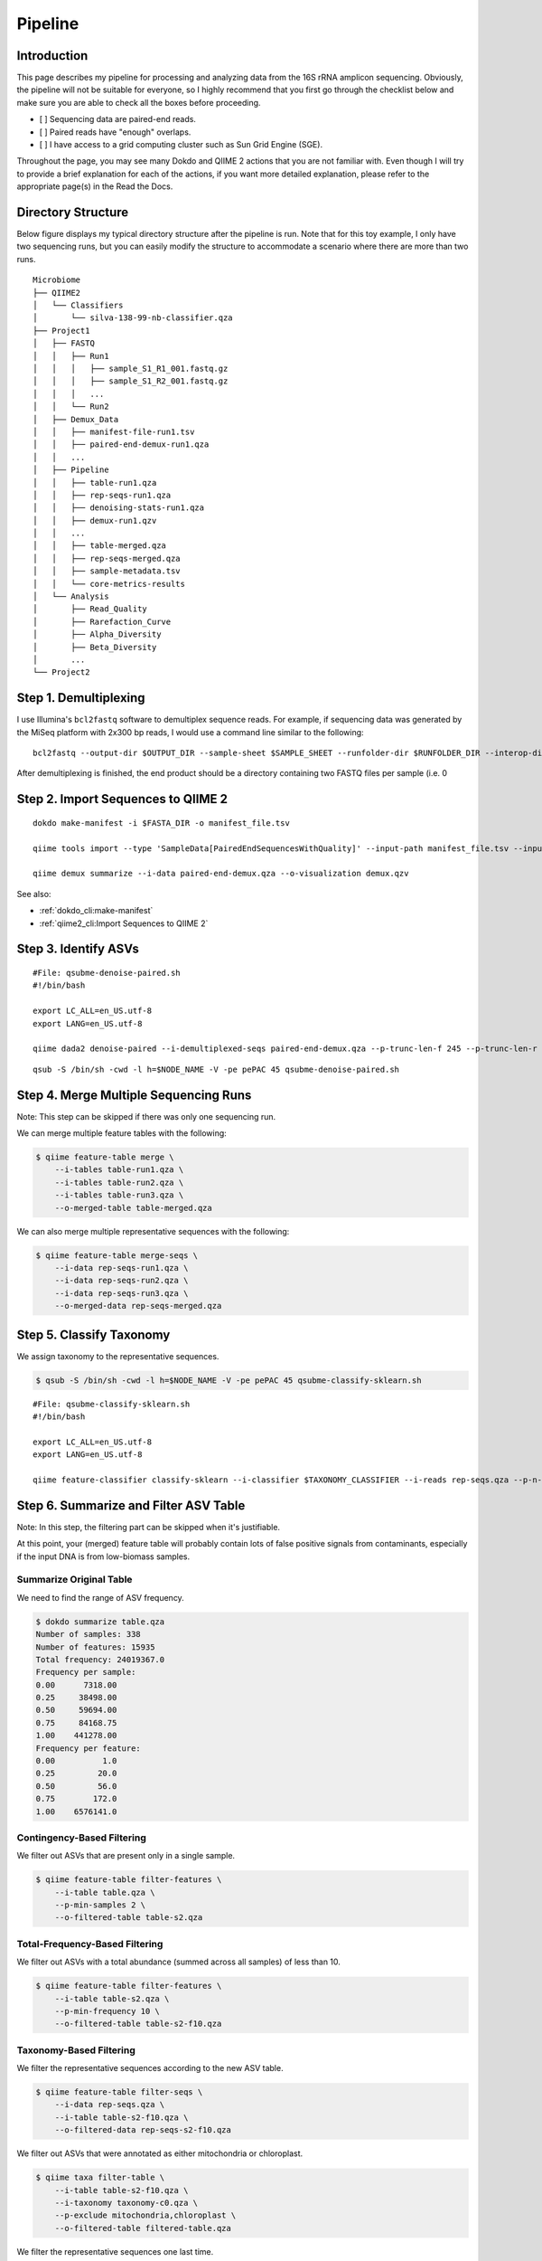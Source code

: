 Pipeline
********

Introduction
============

This page describes my pipeline for processing and analyzing data from the 16S rRNA amplicon sequencing. Obviously, the pipeline will not be suitable for everyone, so I highly recommend that you first go through the checklist below and make sure you are able to check all the boxes before proceeding.

- [ ] Sequencing data are paired-end reads.
- [ ] Paired reads have "enough" overlaps.
- [ ] I have access to a grid computing cluster such as Sun Grid Engine (SGE).

Throughout the page, you may see many Dokdo and QIIME 2 actions that you are not familiar with. Even though I will try to provide a brief explanation for each of the actions, if you want more detailed explanation, please refer to the appropriate page(s) in the Read the Docs.

Directory Structure
===================

Below figure displays my typical directory structure after the pipeline is run. Note that for this toy example, I only have two sequencing runs, but you can easily modify the structure to accommodate a scenario where there are more than two runs.

::

    Microbiome
    ├── QIIME2
    │   └── Classifiers
    │       └── silva-138-99-nb-classifier.qza
    ├── Project1
    │   ├── FASTQ
    │   │   ├── Run1
    │   │   │   ├── sample_S1_R1_001.fastq.gz
    │   │   │   ├── sample_S1_R2_001.fastq.gz
    │   │   │   ...
    │   │   └── Run2
    │   ├── Demux_Data
    │   │   ├── manifest-file-run1.tsv
    │   │   ├── paired-end-demux-run1.qza
    │   │   ...
    │   ├── Pipeline
    │   │   ├── table-run1.qza
    │   │   ├── rep-seqs-run1.qza
    │   │   ├── denoising-stats-run1.qza
    │   │   ├── demux-run1.qzv
    │   │   ...
    │   │   ├── table-merged.qza
    │   │   ├── rep-seqs-merged.qza
    │   │   ├── sample-metadata.tsv
    │   │   └── core-metrics-results
    │   └── Analysis
    │       ├── Read_Quality
    │       ├── Rarefaction_Curve
    │       ├── Alpha_Diversity
    │       ├── Beta_Diversity
    │       ...
    └── Project2

Step 1. Demultiplexing
======================

I use Illumina's ``bcl2fastq`` software to demultiplex sequence reads. For example, if sequencing data was generated by the MiSeq platform with 2x300 bp reads, I would use a command line similar to the following:

.. parsed-literal::

    bcl2fastq \
    --output-dir $OUTPUT_DIR \
    --sample-sheet $SAMPLE_SHEET \
    --runfolder-dir $RUNFOLDER_DIR \
    --interop-dir $INTEROP_DIR \
    --stats-dir $STATS_DIR \
    --reports-dir $REPORTS_DIR \
    --no-lane-splitting \
    --tiles s_1 \
    --use-bases-mask Y301,I8,I8,Y301 \
    --barcode-mismatches 0 \
    --processing-threads 10

After demultiplexing is finished, the end product should be a directory containing two FASTQ files per sample (i.e. 0

Step 2. Import Sequences to QIIME 2
===================================

.. parsed-literal::

    dokdo make-manifest \
    -i $FASTA_DIR \
    -o manifest_file.tsv

    qiime tools import \
    --type 'SampleData[PairedEndSequencesWithQuality]' \
    --input-path manifest_file.tsv \
    --input-format PairedEndFastqManifestPhred33V2 \
    --output-path paired-end-demux.qza

    qiime demux summarize \
    --i-data paired-end-demux.qza \
    --o-visualization demux.qzv

See also:

- :ref:`dokdo_cli:make-manifest`
- :ref:`qiime2_cli:Import Sequences to QIIME 2`

Step 3. Identify ASVs
=====================

.. parsed-literal::

    #File: qsubme-denoise-paired.sh
    #!/bin/bash

    export LC_ALL=en_US.utf-8
    export LANG=en_US.utf-8

    qiime dada2 denoise-paired \
    --i-demultiplexed-seqs paired-end-demux.qza \
    --p-trunc-len-f 245 \
    --p-trunc-len-r 240 \
    --p-trim-left-f 17 \
    --p-trim-left-r 21 \
    --p-n-threads 40 \
    --o-table table.qza \
    --o-representative-sequences rep-seqs.qza \
    --o-denoising-stats denoising-stats.qza

.. parsed-literal::

    qsub -S /bin/sh -cwd -l h=$NODE_NAME -V -pe pePAC 45 qsubme-denoise-paired.sh

Step 4. Merge Multiple Sequencing Runs
======================================

Note: This step can be skipped if there was only one sequencing run.

We can merge multiple feature tables with the following:

.. code-block:: console

    $ qiime feature-table merge \
        --i-tables table-run1.qza \
        --i-tables table-run2.qza \
        --i-tables table-run3.qza \
        --o-merged-table table-merged.qza

We can also merge multiple representative sequences with the following:

.. code-block:: console

    $ qiime feature-table merge-seqs \
        --i-data rep-seqs-run1.qza \
        --i-data rep-seqs-run2.qza \
        --i-data rep-seqs-run3.qza \
        --o-merged-data rep-seqs-merged.qza

Step 5. Classify Taxonomy
=========================

We assign taxonomy to the representative sequences.

.. code-block:: console

    $ qsub -S /bin/sh -cwd -l h=$NODE_NAME -V -pe pePAC 45 qsubme-classify-sklearn.sh

.. parsed-literal::

    #File: qsubme-classify-sklearn.sh
    #!/bin/bash

    export LC_ALL=en_US.utf-8
    export LANG=en_US.utf-8

    qiime feature-classifier classify-sklearn \
    --i-classifier $TAXONOMY_CLASSIFIER \
    --i-reads rep-seqs.qza \
    --p-n-jobs 40 \
    --o-classification taxonomy.qza

Step 6. Summarize and Filter ASV Table
======================================

Note: In this step, the filtering part can be skipped when it's justifiable.

At this point, your (merged) feature table will probably contain lots of false positive signals from contaminants, especially if the input DNA is from low-biomass samples.

Summarize Original Table
------------------------

We need to find the range of ASV frequency.

.. code-block:: console

    $ dokdo summarize table.qza
    Number of samples: 338
    Number of features: 15935
    Total frequency: 24019367.0
    Frequency per sample:
    0.00      7318.00
    0.25     38498.00
    0.50     59694.00
    0.75     84168.75
    1.00    441278.00
    Frequency per feature:
    0.00          1.0
    0.25         20.0
    0.50         56.0
    0.75        172.0
    1.00    6576141.0

Contingency-Based Filtering
---------------------------

We filter out ASVs that are present only in a single sample.

.. code-block:: console

    $ qiime feature-table filter-features \
        --i-table table.qza \
        --p-min-samples 2 \
        --o-filtered-table table-s2.qza

Total-Frequency-Based Filtering
-------------------------------

We filter out ASVs with a total abundance (summed across all samples) of less than 10.

.. code-block:: console

    $ qiime feature-table filter-features \
        --i-table table-s2.qza \
        --p-min-frequency 10 \
        --o-filtered-table table-s2-f10.qza

Taxonomy-Based Filtering
------------------------

We filter the representative sequences according to the new ASV table.

.. code-block:: console

    $ qiime feature-table filter-seqs \
        --i-data rep-seqs.qza \
        --i-table table-s2-f10.qza \
        --o-filtered-data rep-seqs-s2-f10.qza

We filter out ASVs that were annotated as either mitochondria or chloroplast.

.. code-block:: console

    $ qiime taxa filter-table \
        --i-table table-s2-f10.qza \
        --i-taxonomy taxonomy-c0.qza \
        --p-exclude mitochondria,chloroplast \
        --o-filtered-table filtered-table.qza

We filter the representative sequences one last time.

.. code-block:: console

    $ qiime feature-table filter-seqs \
        --i-data rep-seqs-s2-f10.qza \
        --i-table filtered-table.qza \
        --o-filtered-data filtered-rep-seqs.qza

Summarize Filtered Table
========================

We need to find the range of ASV frequency.

.. code-block:: console

    $ dokdo summarize filtered-table.qza
    Number of samples: 338
    Number of features: 2583
    Total frequency: 21026677.0
    Frequency per sample:
    0.00      2902.00
    0.25     34001.25
    0.50     53299.00
    0.75     72941.00
    1.00    367878.00
    Frequency per feature:
    0.00         10.0
    0.25        124.0
    0.50        387.0
    0.75       1163.5
    1.00    6576141.0

Step 7. Build Phylogenetic Tree
===============================

We build a rooted phylogenetic tree from the representative sequences.

.. code-block:: console

    qsub -S /bin/sh -cwd -l h=$NODE_NAME -V -pe pePAC 45 qsubme-build-tree.sh

::

    #File: qsubme-build-tree.sh
    #!/bin/bash

    export LC_ALL=en_US.utf-8
    export LANG=en_US.utf-8

    qiime alignment mafft \
    --i-sequences rep-seqs.qza \
    --p-n-threads 40 \
    --o-alignment aligned-rep-seqs.qza

    qiime alignment mask \
    --i-alignment aligned-rep-seqs.qza \
    --o-masked-alignment masked-aligned-rep-seqs.qza

    qiime phylogeny fasttree \
    --i-alignment masked-aligned-rep-seqs.qza \
    --p-n-threads 40 \
    --o-tree unrooted-tree.qza

    qiime phylogeny midpoint-root \
    --i-tree unrooted-tree.qza \
    --o-rooted-tree rooted-tree.qza

Step 8. Create Rarefaction Curves
=================================

I usually perform two separate rarefactions, one with the minimum sample frequency and another with the maximum. The former is useful for checking whether all samples are sufficiently sequenced (i.e. whether the lines hit the plateau), while the latter is useful for seeing the global trend of sample depth.

.. code-block:: console

    qiime diversity alpha-rarefaction \
    --i-table filtered-table.qza \
    --i-phylogeny rooted-tree.qza \
    --p-max-depth 2902 \
    --p-steps 20 \
    --m-metadata-file sample-metadata.tsv \
    --o-visualization alpha-rarefaction-min.qzv

    qiime diversity alpha-rarefaction \
    --i-table filtered-table.qza \
    --i-phylogeny rooted-tree.qza \
    --p-max-depth 367878 \
    --p-iterations 3 \
    --p-steps 100 \
    --m-metadata-file sample-metadata.tsv \
    --o-visualization alpha-rarefaction-max.qzv

Step 9. Compute Core Metrics
============================

.. code-block:: console

    qiime diversity core-metrics-phylogenetic \
    --i-table filtered-table.qza \
    --i-phylogeny rooted-tree.qza \
    --p-sampling-depth 2902 \
    --m-metadata-file sample-metadata.tsv \
    --output-dir core-metrics-results

Step 10. Create Taxonomy Barplot
================================

.. code-block:: console

    $ qiime taxa barplot \
        --i-table filtered-table.qza \
        --i-taxonomy taxonomy.qza \
        --m-metadata-file sample-metadata.tsv \
        --o-visualization taxa-bar-plots.qzv
